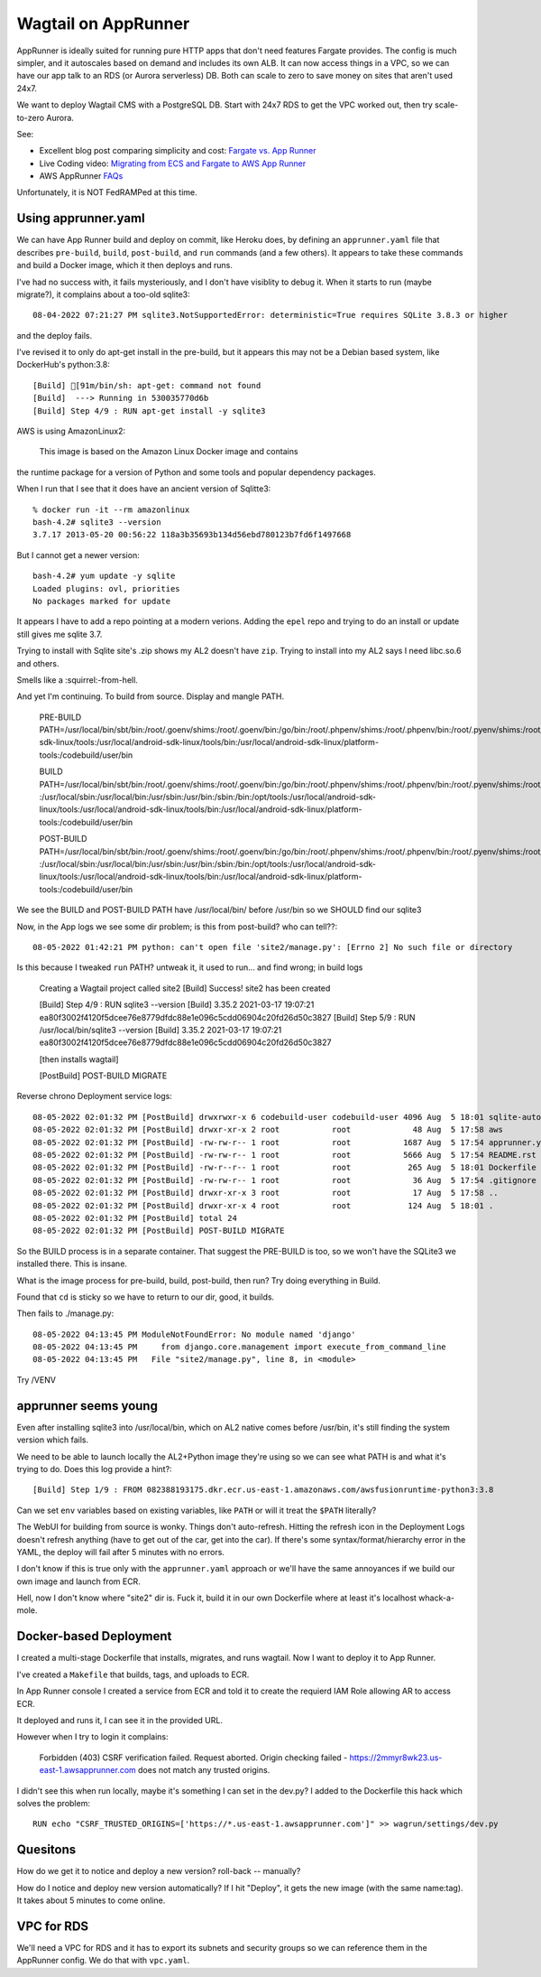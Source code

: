======================
 Wagtail on AppRunner
======================

AppRunner is ideally suited for running pure HTTP apps that don't need
features Fargate provides. The config is much simpler, and it
autoscales based on demand and includes its own ALB. It can now access
things in a VPC, so we can have our app talk to an RDS (or Aurora
serverless) DB. Both can scale to zero to save money on sites that
aren't used 24x7.

We want to deploy Wagtail CMS with a PostgreSQL DB. Start with 24x7
RDS to get the VPC worked out, then try scale-to-zero Aurora.

See:

* Excellent blog post comparing simplicity and cost: `Fargate vs. App
  Runner <https://cloudonaut.io/fargate-vs-apprunner/>`_
* Live Coding video: `Migrating from ECS and Fargate to AWS App Runner
  <https://www.youtube.com/watch?v=ABvx7radhw4>`_
* AWS AppRunner `FAQs <https://aws.amazon.com/apprunner/faqs/>`_

Unfortunately, it is NOT FedRAMPed at this time.

Using apprunner.yaml
====================

We can have App Runner build and deploy on commit, like Heroku does,
by defining an ``apprunner.yaml`` file that describes ``pre-build``,
``build``, ``post-build``, and ``run`` commands (and a few others). It
appears to take these commands and build a Docker image, which it then
deploys and runs.

I've had no success with, it fails mysteriously, and I don't have
visiblity to debug it. When it starts to run (maybe migrate?), it
complains about a too-old sqlite3::

  08-04-2022 07:21:27 PM sqlite3.NotSupportedError: deterministic=True requires SQLite 3.8.3 or higher

and the deploy fails. 

I've revised it to only do apt-get install in the pre-build, but it
appears this may not be a Debian based system, like DockerHub's python:3.8::

  [Build] [91m/bin/sh: apt-get: command not found
  [Build]  ---> Running in 530035770d6b
  [Build] Step 4/9 : RUN apt-get install -y sqlite3

AWS is using AmazonLinux2:

  This image is based on the Amazon Linux Docker image and contains
the runtime package for a version of Python and some tools and popular
dependency packages.

When I run that I see that it does have an ancient version of Sqlitte3::

  % docker run -it --rm amazonlinux
  bash-4.2# sqlite3 --version
  3.7.17 2013-05-20 00:56:22 118a3b35693b134d56ebd780123b7fd6f1497668

But I cannot get a newer version::

  bash-4.2# yum update -y sqlite
  Loaded plugins: ovl, priorities
  No packages marked for update

It appears I have to add a repo pointing at a modern verions. Adding
the ``epel`` repo and trying to do an install or update still gives me
sqlite 3.7.

Trying to install with Sqlite site's .zip shows my AL2 doesn't have
``zip``. Trying to install into my AL2 says I need libc.so.6 and
others.

Smells like a :squirrel:-from-hell.

And yet I'm continuing. To build from source. Display and mangle PATH.

  PRE-BUILD PATH=/usr/local/bin/sbt/bin:/root/.goenv/shims:/root/.goenv/bin:/go/bin:/root/.phpenv/shims:/root/.phpenv/bin:/root/.pyenv/shims:/root/.pyenv/bin:/root/.rbenv/shims:/usr/local/rbenv/bin:/usr/local/rbenv/shims:/root/.dotnet/:/root/.dotnet/tools/:/usr/local/sbin:/usr/local/bin:/usr/sbin:/usr/bin:/sbin:/bin:/opt/tools:/usr/local/android-sdk-linux/tools:/usr/local/android-sdk-linux/tools/bin:/usr/local/android-sdk-linux/platform-tools:/codebuild/user/bin

  BUILD PATH=/usr/local/bin/sbt/bin:/root/.goenv/shims:/root/.goenv/bin:/go/bin:/root/.phpenv/shims:/root/.phpenv/bin:/root/.pyenv/shims:/root/.pyenv/bin:/root/.rbenv/shims:/usr/local/rbenv/bin:/usr/local/rbenv/shims:/root/.dotnet/:/root/.dotnet/tools/
  :/usr/local/sbin:/usr/local/bin:/usr/sbin:/usr/bin:/sbin:/bin:/opt/tools:/usr/local/android-sdk-linux/tools:/usr/local/android-sdk-linux/tools/bin:/usr/local/android-sdk-linux/platform-tools:/codebuild/user/bin

  POST-BUILD PATH=/usr/local/bin/sbt/bin:/root/.goenv/shims:/root/.goenv/bin:/go/bin:/root/.phpenv/shims:/root/.phpenv/bin:/root/.pyenv/shims:/root/.pyenv/bin:/root/.rbenv/shims:/usr/local/rbenv/bin:/usr/local/rbenv/shims:/root/.dotnet/:/root/.dotnet/tools/
  :/usr/local/sbin:/usr/local/bin:/usr/sbin:/usr/bin:/sbin:/bin:/opt/tools:/usr/local/android-sdk-linux/tools:/usr/local/android-sdk-linux/tools/bin:/usr/local/android-sdk-linux/platform-tools:/codebuild/user/bin

We see the BUILD and POST-BUILD PATH have /usr/local/bin/ before /usr/bin so we SHOULD find our sqlite3

Now, in the App logs we see some dir problem; is this from post-build? who can tell??::

  08-05-2022 01:42:21 PM python: can't open file 'site2/manage.py': [Errno 2] No such file or directory

Is this because I tweaked ``run`` PATH? untweak it, it used to run... and find wrong; in build logs

  Creating a Wagtail project called site2
  [Build] Success! site2 has been created

  [Build] Step 4/9 : RUN sqlite3 --version
  [Build] 3.35.2 2021-03-17 19:07:21 ea80f3002f4120f5dcee76e8779dfdc88e1e096c5cdd06904c20fd26d50c3827
  [Build] Step 5/9 : RUN /usr/local/bin/sqlite3 --version
  [Build] 3.35.2 2021-03-17 19:07:21 ea80f3002f4120f5dcee76e8779dfdc88e1e096c5cdd06904c20fd26d50c3827

  [then installs wagtail]

  [PostBuild] POST-BUILD MIGRATE

Reverse chrono Deployment service logs::

  08-05-2022 02:01:32 PM [PostBuild] drwxrwxr-x 6 codebuild-user codebuild-user 4096 Aug  5 18:01 sqlite-autoconf-3380500
  08-05-2022 02:01:32 PM [PostBuild] drwxr-xr-x 2 root           root             48 Aug  5 17:58 aws
  08-05-2022 02:01:32 PM [PostBuild] -rw-rw-r-- 1 root           root           1687 Aug  5 17:54 apprunner.yaml
  08-05-2022 02:01:32 PM [PostBuild] -rw-rw-r-- 1 root           root           5666 Aug  5 17:54 README.rst
  08-05-2022 02:01:32 PM [PostBuild] -rw-r--r-- 1 root           root            265 Aug  5 18:01 Dockerfile
  08-05-2022 02:01:32 PM [PostBuild] -rw-rw-r-- 1 root           root             36 Aug  5 17:54 .gitignore
  08-05-2022 02:01:32 PM [PostBuild] drwxr-xr-x 3 root           root             17 Aug  5 17:58 ..
  08-05-2022 02:01:32 PM [PostBuild] drwxr-xr-x 4 root           root            124 Aug  5 18:01 .
  08-05-2022 02:01:32 PM [PostBuild] total 24
  08-05-2022 02:01:32 PM [PostBuild] POST-BUILD MIGRATE

So the BUILD process is in a separate container. That suggest the
PRE-BUILD is too, so we won't have the SQLite3 we installed there.
This is insane.

What is the image process for pre-build, build, post-build, then run?
Try doing everything in Build.

Found that ``cd`` is sticky so we have to return to our dir, good, it builds.

Then fails to ./manage.py::

  08-05-2022 04:13:45 PM ModuleNotFoundError: No module named 'django'
  08-05-2022 04:13:45 PM     from django.core.management import execute_from_command_line
  08-05-2022 04:13:45 PM   File "site2/manage.py", line 8, in <module>

Try /VENV  


apprunner seems young
=====================

Even after installing sqlite3 into /usr/local/bin, which on AL2 native
comes before /usr/bin, it's still finding the system version which
fails. 

We need to be able to launch locally the AL2+Python image they're
using so we can see what PATH is and what it's trying to do. Does this log provide a hint?::

  [Build] Step 1/9 : FROM 082388193175.dkr.ecr.us-east-1.amazonaws.com/awsfusionruntime-python3:3.8

Can we set ``env`` variables based on existing variables, like
``PATH`` or will it treat the ``$PATH`` literally?

The WebUI for building from source is wonky. Things don't
auto-refresh. Hitting the refresh icon in the Deployment Logs doesn't
refresh anything (have to get out of the car, get into the car). If
there's some syntax/format/hierarchy error in the YAML, the deploy
will fail after 5 minutes with no errors.

I don't know if this is true only with the ``apprunner.yaml`` approach or we'll have the same annoyances if we build our own image and launch from ECR.

Hell, now I don't know where "site2" dir is. Fuck it, build it in our
own Dockerfile where at least it's localhost whack-a-mole.

Docker-based Deployment
=======================

I created a multi-stage Dockerfile that installs, migrates, and runs
wagtail. Now I want to deploy it to App Runner.

I've created a ``Makefile`` that builds, tags, and uploads to ECR.

In App Runner console I created a service from ECR and told it to
create the requierd IAM Role allowing AR to access ECR.

It deployed and runs it, I can see it in the provided URL.

However when I try to login it complains:

  Forbidden (403)
  CSRF verification failed. Request aborted.
  Origin checking failed - https://2mmyr8wk23.us-east-1.awsapprunner.com does not match any trusted origins.

I didn't see this when run locally, maybe it's something I can set in
the dev.py? I added to the Dockerfile this hack which solves the
problem::

  RUN echo "CSRF_TRUSTED_ORIGINS=['https://*.us-east-1.awsapprunner.com']" >> wagrun/settings/dev.py



Quesitons
=========
How do we get it to notice and deploy a new version? roll-back -- manually?

How do I notice and deploy new version automatically? If I hit
"Deploy", it gets the new image (with the same name:tag). It takes
about 5 minutes to come online.


VPC for RDS
===========

We'll need a VPC for RDS and it has to export its subnets and security
groups so we can reference them in the AppRunner config. We do that
with ``vpc.yaml``.

